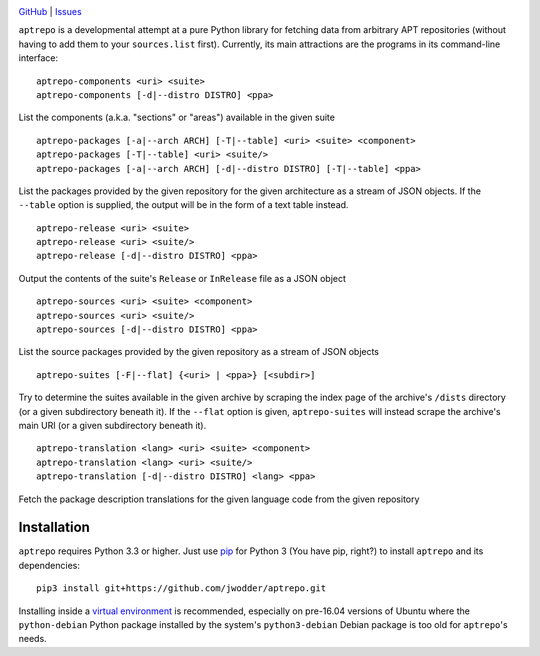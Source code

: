 .. image:: http://www.repostatus.org/badges/latest/wip.svg
    :target: http://www.repostatus.org/#wip
    :alt: Project Status: WIP - Initial development is in progress, but there
          has not yet been a stable, usable release suitable for the public.

.. image:: https://img.shields.io/github/license/jwodder/aptrepo.svg?maxAge=2592000
    :target: https://opensource.org/licenses/MIT
    :alt: MIT License

`GitHub <https://github.com/jwodder/aptrepo>`_
| `Issues <https://github.com/jwodder/aptrepo/issues>`_


``aptrepo`` is a developmental attempt at a pure Python library for fetching
data from arbitrary APT repositories (without having to add them to your
``sources.list`` first).  Currently, its main attractions are the programs in
its command-line interface:

::

    aptrepo-components <uri> <suite>
    aptrepo-components [-d|--distro DISTRO] <ppa>

List the components (a.k.a. "sections" or "areas") available in the given suite

::

    aptrepo-packages [-a|--arch ARCH] [-T|--table] <uri> <suite> <component>
    aptrepo-packages [-T|--table] <uri> <suite/>
    aptrepo-packages [-a|--arch ARCH] [-d|--distro DISTRO] [-T|--table] <ppa>

List the packages provided by the given repository for the given architecture
as a stream of JSON objects.  If the ``--table`` option is supplied, the output
will be in the form of a text table instead.

::

    aptrepo-release <uri> <suite>
    aptrepo-release <uri> <suite/>
    aptrepo-release [-d|--distro DISTRO] <ppa>

Output the contents of the suite's ``Release`` or ``InRelease`` file as a JSON
object

::

    aptrepo-sources <uri> <suite> <component>
    aptrepo-sources <uri> <suite/>
    aptrepo-sources [-d|--distro DISTRO] <ppa>

List the source packages provided by the given repository as a stream of JSON
objects

::

    aptrepo-suites [-F|--flat] {<uri> | <ppa>} [<subdir>]

Try to determine the suites available in the given archive by scraping the
index page of the archive's ``/dists`` directory (or a given subdirectory
beneath it).  If the ``--flat`` option is given, ``aptrepo-suites`` will
instead scrape the archive's main URI (or a given subdirectory beneath it).

::

    aptrepo-translation <lang> <uri> <suite> <component>
    aptrepo-translation <lang> <uri> <suite/>
    aptrepo-translation [-d|--distro DISTRO] <lang> <ppa>

Fetch the package description translations for the given language code from the
given repository


Installation
============

``aptrepo`` requires Python 3.3 or higher.  Just use `pip
<https://pip.pypa.io/>`_ for Python 3 (You have pip, right?) to install
``aptrepo`` and its dependencies::

    pip3 install git+https://github.com/jwodder/aptrepo.git

Installing inside a `virtual environment
<http://docs.python-guide.org/en/latest/dev/virtualenvs/>`_ is recommended,
especially on pre-16.04 versions of Ubuntu where the ``python-debian`` Python
package installed by the system's ``python3-debian`` Debian package is too old
for ``aptrepo``'s needs.
